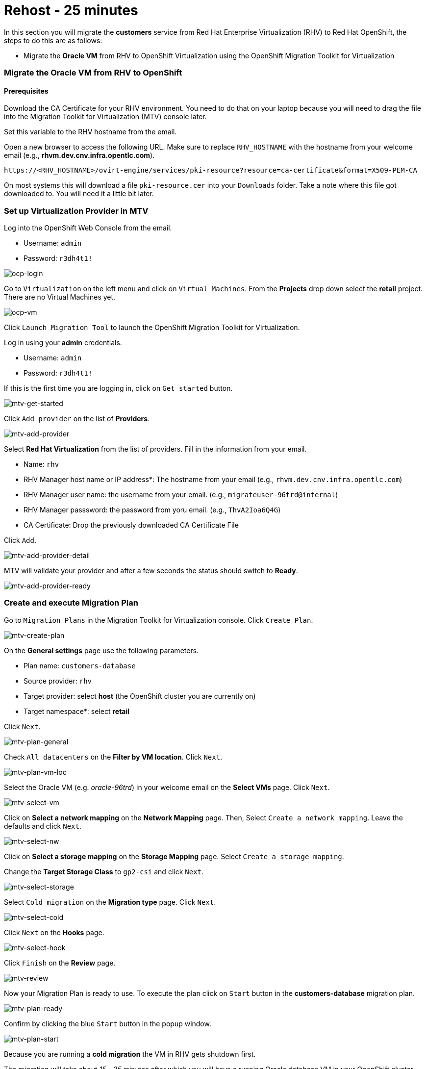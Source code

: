 = Rehost - 25 minutes

In this section you will migrate the *customers* service from Red Hat Enterprise Virtualization (RHV) to Red Hat OpenShift, the steps to do this are as follows:

* Migrate the *Oracle VM* from RHV to OpenShift Virtualization using the OpenShift Migration Toolkit for Virtualization

=== Migrate the Oracle VM from RHV to OpenShift

==== Prerequisites

Download the CA Certificate for your RHV environment. You need to do that on your laptop because you will need to drag the file into the Migration Toolkit for Virtualization (MTV) console later.

Set this variable to the RHV hostname from the email. 

Open a new browser to access the following URL. Make sure to replace `RHV_HOSTNAME` with the hostname from your welcome email (e.g., *rhvm.dev.cnv.infra.opentlc.com*).

[source,sh]
----
https://<RHV_HOSTNAME>/ovirt-engine/services/pki-resource?resource=ca-certificate&format=X509-PEM-CA
----

On most systems this will download a file `pki-resource.cer` into your `Downloads` folder. Take a note where this file got downloaded to. You will need it a little bit later.

=== Set up Virtualization Provider in MTV

Log into the OpenShift Web Console from the email.

* Username: `admin`
* Password: `r3dh4t1!`

image::../images/ocp-login.png[ocp-login]

Go to `Virtualization` on the left menu and click on `Virtual Machines`. From the *Projects* drop down select the *retail* project. There are no Virtual Machines yet.

image::../images/ocp-vm.png[ocp-vm]

Click `Launch Migration Tool` to launch the OpenShift Migration Toolkit for Virtualization.

Log in using your *admin* credentials.

* Username: `admin`
* Password: `r3dh4t1!`

If this is the first time you are logging in, click on `Get started` button.

image::../images/mtv-get-started.png[mtv-get-started]

Click `Add provider` on the list of *Providers*.

image::../images/mtv-add-provider.png[mtv-add-provider]

Select *Red Hat Virtualization* from the list of providers. Fill in the information from your email.

* Name: `rhv`
* RHV Manager host name or IP address*: The hostname from your email (e.g., `rhvm.dev.cnv.infra.opentlc.com`)
* RHV Manager user name: the username from your email. (e.g., `migrateuser-96trd@internal`)
* RHV Manager passsword: the password from yoru email. (e.g., `ThvA2Ioa6Q4G`)
* CA Certificate: Drop the previously downloaded CA Certificate File

Click `Add`.

image::../images/mtv-add-provider-detail.png[mtv-add-provider-detail]

MTV will validate your provider and after a few seconds the status should switch to *Ready*.

image::../images/mtv-add-provider-ready.png[mtv-add-provider-ready]

=== Create and execute Migration Plan

Go to `Migration Plans` in the Migration Toolkit for Virtualization console. Click `Create Plan`.

image::../images/mtv-create-plan.png[mtv-create-plan]

On the *General settings* page use the following parameters.

* Plan name: `customers-database`
* Source provider: `rhv`
* Target provider: select *host* (the OpenShift cluster you are currently on)
* Target namespace*: select *retail*

Click `Next`.

image::../images/mtv-plan-general.png[mtv-plan-general]

Check `All datacenters` on the *Filter by VM location*. Click `Next`.

image::../images/mtv-plan-vm-loc.png[mtv-plan-vm-loc]

Select the Oracle VM (e.g. _oracle-96trd_) in your welcome email on the *Select VMs* page. Click `Next`.

image::../images/mtv-select-vm.png[mtv-select-vm]

Click on *Select a network mapping* on the *Network Mapping* page. Then, Select `Create a network mapping`. Leave the defaults and click `Next`.

image::../images/mtv-select-nw.png[mtv-select-nw]

Click on *Select a storage mapping* on the *Storage Mapping* page. Select `Create a storage mapping`.

Change the *Target Storage Class* to `gp2-csi` and click `Next`.

image::../images/mtv-select-storage.png[mtv-select-storage]

Select `Cold migration` on the *Migration type* page. Click `Next`.

image::../images/mtv-select-cold.png[mtv-select-cold]

Click `Next` on the *Hooks* page.

image::../images/mtv-select-hook.png[mtv-select-hook]

Click `Finish` on the *Review* page.

image::../images/mtv-review.png[mtv-review]

Now your Migration Plan is ready to use. To execute the plan click on `Start` button in the *customers-database* migration plan.

image::../images/mtv-plan-ready.png[mtv-plan-ready]

Confirm by clicking the blue `Start` button in the popup window.

image::../images/mtv-plan-start.png[mtv-plan-start]

Because you are running a *cold migration* the VM in RHV gets shutdown first.

The migration will take about _15 - 25_ minutes after which you will have a running Oracle database VM in your OpenShift cluster.

image::../images/mtv-plan-complete.png[mtv-plan-complete]

Once the migration succeeds you will find a VM called `oracle-xxxxx` in your retail namespace.

image::../images/mtv-plan-complete-ocp.png[mtv-plan-complete-ocp]

=== Post Migration Tasks

The VM is not yet reachable from other applications on the cluster. You will need to add a label to the VM and then create a service to be able to connect to the database on the VM.

Set your GUID as an environment value to avoid repeatable replacement in the following command lines.

Replace `GUID` with your GUID (e.g. _96trd_).

[source,sh]
----
export GUID=YOUR_GUID
----

Add a label to your VM's template metadata and make sure to replace `${GUID}` with your GUID.

[source,sh]
----
oc patch vm oracle-${GUID} --type=merge --patch="{\"spec\": { \"template\": { \"metadata\": { \"labels\": { \"app\": \"oracle-${GUID}\"}}}}}" -n retail
----

Restart the VM for the VM Pod to pick up the new label. Go back to the `VirtualMachines` menu in the OpenShift Web Console. Click on your VM.

From the *Action* drop down select *Restart* then confirm by clicking *Restart* in the pop up dialog.

image::../images/restart-vm.png[restart-vm]

When the VM in OpenShift restarted and running again, create service for the database vm:

[source,sh]
----
oc create service clusterip oracle-${GUID} --tcp=1521:1521 --tcp=2022:22 -n retail
----

Make sure your service has the endpoint for the Oracle VM pod as an Endpoint:

[source,sh]
----
oc describe svc oracle-${GUID} -n retail
----

* Sample Output

[source,texinfo]
----
Name:              oracle-96trd
Namespace:         retail
Labels:            app=oracle-96trd
Annotations:       <none>
Selector:          app=oracle-96trd
Type:              ClusterIP
IP Family Policy:  SingleStack
IP Families:       IPv4
IP:                172.30.99.143
IPs:               172.30.99.143
Port:              1521-1521  1521/TCP
TargetPort:        1521/TCP
Endpoints:         10.128.1.156:1521
Port:              2022-22  2022/TCP
TargetPort:        22/TCP
Endpoints:         10.128.1.156:22
Session Affinity:  None
Events:            <none>
----

➡️ Next section: link:./6-deploy-to-kubernetes.adoc[6 - Deploy to Kubernetes]